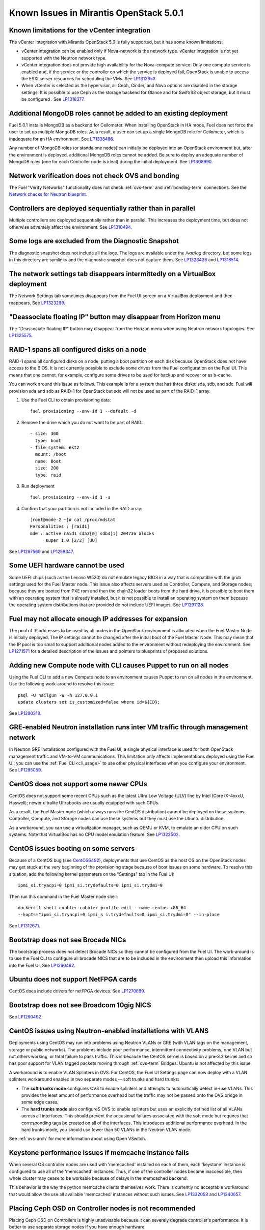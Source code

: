 Known Issues in Mirantis OpenStack 5.0.1
========================================

Known limitations for the vCenter integration
---------------------------------------------

The vCenter integration with Mirantis OpenStack 5.0 is fully supported,
but it has some known limitations:

* vCenter integration can be enabled
  only if Nova-network is the network type.
  vCenter integration is not yet supported with the Neutron network type.
* vCenter integration does not provide high availability
  for the Nova-compute service.
  Only one compute service is enabled
  and, if the service or the controller on which the service is deployed fail,
  OpenStack is unable to access the ESXi server resources
  for scheduling the VMs.
  See `LP1312653 <https://bugs.launchpad.net/fuel/+bug/1312653>`_.
* When vCenter is selected as the hypervisor,
  all Ceph, Cinder, and Nova options are disabled
  in the storage settings.
  It is possible to use Ceph as the storage backend for Glance
  and for Swift/S3 object storage,
  but it must be configured .
  See `LP1316377 <https://bugs.launchpad.net/fuel/+bug/1316377>`_.

Additional MongoDB roles cannot be added to an existing deployment
------------------------------------------------------------------

Fuel 5.0.1 installs MongoDB as a backend for Ceilometer.
When installing OpenStack in HA mode,
Fuel does not force the user to set up multiple MongoDB roles.
As a result, a user can set up a single MongoDB role for Ceilometer,
which is inadequate for an HA environment.
See `LP1338486 <https://bugs.launchpad.net/bugs/1338486>`_.

Any number of MongoDB roles (or standalone nodes)
can initially be deployed into an OpenStack environment
but, after the environment is deployed,
additional MongoDB roles cannot be added.
Be sure to deploy an adequate number of MongoDB roles
(one for each Controller node is ideal)
during the initial deployment.
See `LP1308990 <https://bugs.launchpad.net/fuel/+bug/1308990>`_.

Network verification does not check OVS and bonding
---------------------------------------------------

The Fuel "Verify Networks" functionality
does not check :ref:`ovs-term` and :ref:`bonding-term` connections.
See the `Network checks for Neutron blueprint <https://blueprints.launchpad.net/fuel/+spec/network-checker-neutron-vlan>`_.

Controllers are deployed sequentially rather than in parallel
-------------------------------------------------------------

Multiple controllers are deployed sequentially
rather than in parallel.
This increases the deployment time,
but does not otherwise adversely affect the environment.
See `LP1310494 <https://bugs.launchpad.net/fuel/+bug/1310494>`_.

Some logs are excluded from the Diagnostic Snapshot
---------------------------------------------------

The diagnostic snapshot does not include all the logs.
The logs are available under the */var/log* directory,
but some logs in this directory are symlinks
and the diagnostic snapshot does not capture them.
See `LP1323436 <https://bugs.launchpad.net/bugs/1323436>`_
and `LP1318514 <https://bugs.launchpad.net/bugs/1318514>`_.

The network settings tab disappears intermittedly on a VirtualBox deployment
----------------------------------------------------------------------------

The Network Settings tab sometimes disappears
from the Fuel UI screen on a VirtualBox deployment
and then reappears.
See `LP1323269 <https://bugs.launchpad.net/bugs/1323269>`_.

"Deassociate floating IP" button may disappear from Horizon menu
----------------------------------------------------------------

The "Deassociate floating IP" button may disappear
from the Horizon menu when using Neutron network topologies.
See `LP1325575 <https://bugs.launchpad.net/bugs/1325575>`_.

RAID-1 spans all configured disks on a node
-------------------------------------------

RAID-1 spans all configured disks on a node,
putting a boot partition on each disk
because OpenStack does not have access to the BIOS.
It is not currently possible to exclude some drives
from the Fuel configuration on the Fuel UI.
This means that one cannot, for example,
configure some drives to be used for backup and recover
or as b-cache.

You can work around this issue as follows.
This example is for a system that has three disks: sda, sdb, and sdc.
Fuel will provision sda and sdb as RAID-1 for OpenStack
but sdc will not be used  as part of the RAID-1 array:

1. Use the Fuel CLI to obtain provisioning data:
   ::

     fuel provisioning --env-id 1 --default -d

2. Remove the drive which you do not want to be part of RAID:
   ::

     - size: 300
       type: boot
     - file_system: ext2
       mount: /boot
       name: Boot
       size: 200
       type: raid


3. Run deployment
   ::

     fuel provisioning --env-id 1 -u

4. Confirm that your partition is not included in the RAID array:
   ::

     [root@node-2 ~]# cat /proc/mdstat
     Personalities : [raid1]
     md0 : active raid1 sda3[0] sdb3[1] 204736 blocks
           super 1.0 [2/2] [UU]


See `LP1267569 <https://bugs.launchpad.net/fuel/+bug/1267569>`_
and `LP1258347 <https://bugs.launchpad.net/fuel/+bug/1258347>`_.

Some UEFI hardware cannot be used
---------------------------------

Some UEFI chips (such as the Lenovo W520)
do not emulate legacy BIOS
in a way that is compatible with the grub settings
used for the Fuel Master node.
This issue also affects servers used
as Controller, Compute, and Storage nodes;
because they are booted from PXE rom
and then the chain32 loader boots from the hard drive,
it is possible to boot them with an operating system
that is already installed,
but it is not possible to install an operating system on them
because the operating system distributions that are provided
do not include UEFI images.
See `LP1291128 <https://bugs.launchpad.net/fuel/+bug/1291128>`_.

Fuel may not allocate enough IP addresses for expansion
-------------------------------------------------------

The pool of IP addresses to be used by all nodes
in the OpenStack environment
is allocated when the Fuel Master Node is initially deployed.
The IP settings cannot be changed
after the initial boot of the Fuel Master Node.
This may mean that the IP pool
is too small to support additional nodes
added to the environment
without redeploying the environment.
See `LP1271571 <https://bugs.launchpad.net/fuel/+bug/1271571>`_
for a detailed description of the issues
and pointers to blueprints of proposed solutions.

Adding new Compute node with CLI causes Puppet to run on all nodes
------------------------------------------------------------------

Using the Fuel CLI to add a new Compute node to an environment
causes Puppet to run on all nodes in the environment.
Use the following work-around to resolve this issue:

::

    psql -U nailgun -W -h 127.0.0.1
    update clusters set is_customized=false where id=${ID};

See `LP1280318 <https://bugs.launchpad.net/fuel/+bug/1280318>`_.

GRE-enabled Neutron installation runs inter VM traffic through management network
---------------------------------------------------------------------------------

In Neutron GRE installations configured with the Fuel UI,
a single physical interface is used
for both OpenStack management traffic and VM-to-VM communications.
This limitation only affects implementations deployed using the Fuel UI;
you can use the :ref:`Fuel CLI<cli_usage>` to use other physical interfaces
when you configure your environment.
See `LP1285059 <https://bugs.launchpad.net/fuel/+bug/1285059>`_.

CentOS does not support some newer CPUs
---------------------------------------

CentOS does not support some recent CPUs
such as the latest Ultra Low Voltage (ULV) line by Intel
(Core iX-4xxxU, Haswell);
newer ultralite Ultrabooks are usually equipped with such CPUs.

As a result, the Fuel Master node
(which always runs the CentOS distribution)
cannot be deployed on these systems.
Controller, Compute, and Storage nodes can use these systems
but they must use the Ubuntu distribution.

As a workaround, you can use a virtualization manager,
such as QEMU or KVM, to emulate an older CPU on such systems.
Note that VirtualBox has no CPU model emulation feature.
See `LP1322502 <https://bugs.launchpad.net/fuel/+bug/1322502>`_.

CentOS issues booting on some servers
-------------------------------------

Because of a CentOS bug
(see `CentOS6492 <http://bugs.centos.org/view.php?id=6492>`_),
deployments that use CentOS as the host OS on the OpenStack nodes
may get stuck at the very beginning of the provisioning stage
because of boot issues on some hardware.
To resolve this situation,
add the following kernel parameters
on the "Settings" tab in the Fuel UI:
::

    ipmi_si.tryacpi=0 ipmi_si.trydefaults=0 ipmi_si.trydmi=0

Then run this command in the Fuel Master node shell:
::

    dockerctl shell cobbler cobbler profile edit --name centos-x86_64
    --kopts="ipmi_si.tryacpi=0 ipmi_s i.trydefaults=0 ipmi_si.trydmi=0" --in-place

See `LP1312671 <https://bugs.launchpad.net/fuel/+bug/1312671>`_.

Bootstrap does not see Brocade NICs
-----------------------------------

The bootstrap process does not detect Brocade NICs
so they cannot be configured from the Fuel UI.
The work-around is to use the Fuel CLI to configure all brocade NICS
that are to be included in the environment
then upload this information into the Fuel UI.
See `LP1260492 <https://bugs.launchpad.net/fuel/+bug/1260492>`_.

Ubuntu does not support NetFPGA cards
-------------------------------------

CentOS does include drivers for netFPGA devices.
See `LP1270889 <https://bugs.launchpad.net/fuel/+bug/1270889>`_.

Bootstrap does not see Broadcom 10gig NICS
------------------------------------------

See `LP1260492 <https://bugs.launchpad.net/fuel/+bug/1260492>`_.

CentOS issues using Neutron-enabled installations with VLANS
------------------------------------------------------------

Deployments using CentOS may run into problems
using Neutron VLANs or GRE
(with VLAN tags on the management, storage or public networks).
The problems include poor performance, intermittent connectivity problems,
one VLAN but not others working, or total failure to pass traffic.
This is because the CentOS kernel is based on a pre-3.3 kernel
and so has poor support for VLAN tagged packets
moving through :ref:`ovs-term`  Bridges.
Ubuntu is not affected by this issue.

A workaround is to enable VLAN Splinters in OVS.
For CentOS, the Fuel UI Settings page can now deploy
with a VLAN splinters workaround enabled in two separate modes --
soft trunks and hard trunks:

*  The **soft trunks mode** configures OVS to enable splinters
   and attempts to automatically detect in-use VLANs.
   This provides the least amount of performance overhead
   but the traffic may not be passed onto the OVS bridge in some edge cases.

*  The **hard trunks mode** also configureS OVS to enable splinters
   but uses an explicitly defined list of all VLANs across all interfaces.
   This should prevent the occasional failures associated with the soft mode
   but requires that corresponding tags be created on all of the interfaces.
   This introduces additional performance overhead.
   In the hard trunks mode,  you should use fewer than 50 VLANs in the Neutron VLAN mode.

See :ref:`ovs-arch`
for more information about using Open VSwitch.

Keystone performance issues if memcache instance fails
------------------------------------------------------

When several OS controller nodes are used
with 'memcached' installed on each of them,
each 'keystone' instance is configured
to use all of the 'memcached' instances.
Thus, if one of the controller nodes became inaccessible,
then whole cluster may cease to be workable
because of delays in the memcached backend.

This behavior is the way the python memcache clients themselves work.
There is currently no acceptable workaround
that would allow the use all available 'memcached' instances
without such issues.
See `LP1332058 <https://bugs.launchpad.net/keystone/+bug/1332058>`_
and `LP1340657 <https://bugs.launchpad.net/bugs/1340657>`_.

Placing Ceph OSD on Controller nodes is not recommended
-------------------------------------------------------

Placing Ceph OSD on Controllers is highly unadvisable because it can severely
degrade controller's performance.
It is better to use separate storage nodes
if you have enough hardware.

MySQL may not be available after full restart of environment
------------------------------------------------------------

The current version of Galera
(which manages MySQL in an OpenStack environment)
may fail if the Controllers in an HA environment
come back online in a different order than Galera expects.
We expect a new version of Galera to support
arbitrary orders of shutdown and startup,
which will fix this issue.
See `LP1297355 <https://bugs.launchpad.net/fuel/+bug/1297355>`_.

Controller cluster may fail if one MySQL instance fails
-------------------------------------------------------

If the MySQL instance on one Controller node fails,
the entire Controller cluster may be inaccessible
whereas it should just disable the Controller node where MySQL failed
and continue to run with the remaining Controller nodes.
See `LP1326829 <https://bugs.launchpad.net/bugs/1326829>`_.

Management network may not restart correctly
--------------------------------------------

If br-mgmt (the bridge for the Management logical network
on the Neutron topology) is shut down from the main Controller node,
the Controller cluster may not be reachable.
Shutting down this bridge means that that Controller node
cannot communicate with any other node over the Management network.
See `LP1323277 <https://bugs.launchpad.net/fuel/+bug/1323277>`_.

Corosync is not fully scalable
------------------------------

Corosync does not scale up correctly
which may degrade performance in large environments.
See `LP1312627 <https://bugs.launchpad.net/fuel/+bug/1312627>`_.

Glance may not send notifications to Ceilometer
------------------------------------------------

Glance may not send notifications to Ceilometer
so notifications such as "image.update" and "image.upload"
are not reported in the "ceilometer meter-list" output.
See `LP1314196 <https://bugs.launchpad.net/fuel/+bug/1314196>`_.

Live Migration does not work if the instance has floating IP assigned
---------------------------------------------------------------------

The migration process will fail if the instance has a floating IP
address signed.

Other limitations
-----------------

* **The Fuel Master Node can only be installed with CentOS as the host OS.**
  While Mirantis OpenStack nodes can be installed
  with Ubuntu or CentOS as the host OS,
  the Fuel Master Node is only supported on CentOS.

* **The floating VLAN and public networks**
  **must use the same L2 network and L3 Subnet.**
  These two networks are locked together
  and can only run via the same physical interface on the server.
  See the `Separate public and floating networks blueprint <https://blueprints.launchpad.net/fuel/+spec/separate-public-floating>`_.
  for information about ongoing work to remove this restriction.

* **The Admin(PXE) network cannot be assigned to a bonded interface.**
  When implementing bonding, at least three NICs are required:
  two for the bonding plus one for the Admin(PXE) network,
  which cannot reside on the bond and cannot be moved.
  See `LP1290513 <https://bugs.launchpad.net/fuel/+bug/1290513>`_.

* **Murano requires the Neutron network type.**
  If you choose nova-network as the network type during deployment,
  the option to install the Murano project is greyed out.
  This is a design decision made by the OpenStack community;
  it allows us to focus our efforts on Neutron,
  and we see little demand for Murano support on Nova-network.

* Deployments done through the Fuel UI create all of the networks on all servers
  even if they are not required by a specific role.
  For example, a Cinder node has VLANs created
  and addresses obtained from the public network.

* Some of OpenStack’s services listen to all of the interfaces,
  a situation that may be detected and reported
  by third-party scanning tools not provided by Mirantis.
  Please discuss this issue with your security administrator
  if it is a concern for your organization.

* The provided scripts that enable Fuel
  to be automatically installed on VirtualBox
  create separate host interfaces.
  If a user associates logical networks
  to different physical interfaces on different nodes,
  it causes to network connectivity issues between OpenStack components.
  Please check to see if this has happened prior to deployment
  by clicking on the “Verify Networks” button on the Networks tab.

* When configuring disks on nodes where Ubuntu has been selected as the host OS,
  the Base System partition modifications are not properly applied.
  The default Base System partition
  is applied regardless of the user choice
  due to limitations in Ubuntu provisioning.

* The Fuel Master node services (such as PostgrSQL and RabbitMQ)
  are not restricted by a firewall.
  The Fuel Master node should live in a restricted L2 network
  so this should not create a security vulnerability.

* Do not recreate the RadosGW region map after initial deployment
  of the OpenStack environment;
  this may cause the map to be corrupted so that RadosGW cannot start.
  If this happens, you can repair the RadosGW region map
  with the following command sequence:
  ::

     radosgw-admin region-map update
     service ceph-radosgw start

  See `LP1287166 <https://bugs.launchpad.net/fuel/+bug/1287166>`_.

* We could improve performance significantly by upgrading
  to a later version of the CentOS distribution
  (using the 3.10 kernel or later).
  See `LP1322641 <https://bugs.launchpad.net/bugs/1322641>`_.

* Docker loads images very slowly on the Fuel Master Node.
  See `LP1333458 <https://bugs.launchpad.net/bugs/1333458>`_.
